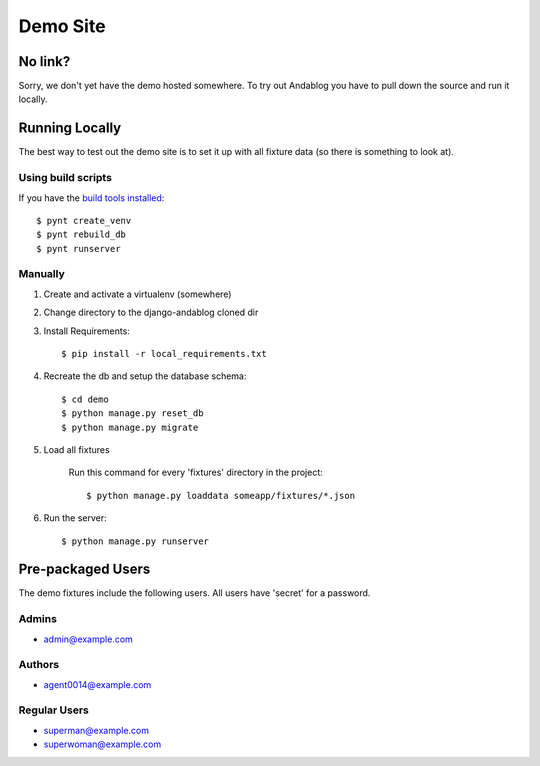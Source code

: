=========
Demo Site
=========

No link?
--------

Sorry, we don't yet have the demo hosted somewhere. To try out Andablog you have to pull down the source and run it locally.

Running Locally
---------------

The best way to test out the demo site is to set it up with all fixture data (so there is something to look at).

Using build scripts
~~~~~~~~~~~~~~~~~~~

If you have the `build tools installed <contributing#install-build-tool-optional>`_::

    $ pynt create_venv
    $ pynt rebuild_db
    $ pynt runserver

Manually
~~~~~~~~

1. Create and activate a virtualenv (somewhere)

2. Change directory to the django-andablog cloned dir

3. Install Requirements::

    $ pip install -r local_requirements.txt

4. Recreate the db and setup the database schema::

    $ cd demo
    $ python manage.py reset_db
    $ python manage.py migrate

5. Load all fixtures

    Run this command for every 'fixtures' directory in the project::

        $ python manage.py loaddata someapp/fixtures/*.json

6. Run the server::

    $ python manage.py runserver

Pre-packaged Users
------------------

The demo fixtures include the following users. All users have 'secret' for a password.

Admins
~~~~~~
* admin@example.com

Authors
~~~~~~~
* agent0014@example.com

Regular Users
~~~~~~~~~~~~~
* superman@example.com
* superwoman@example.com
